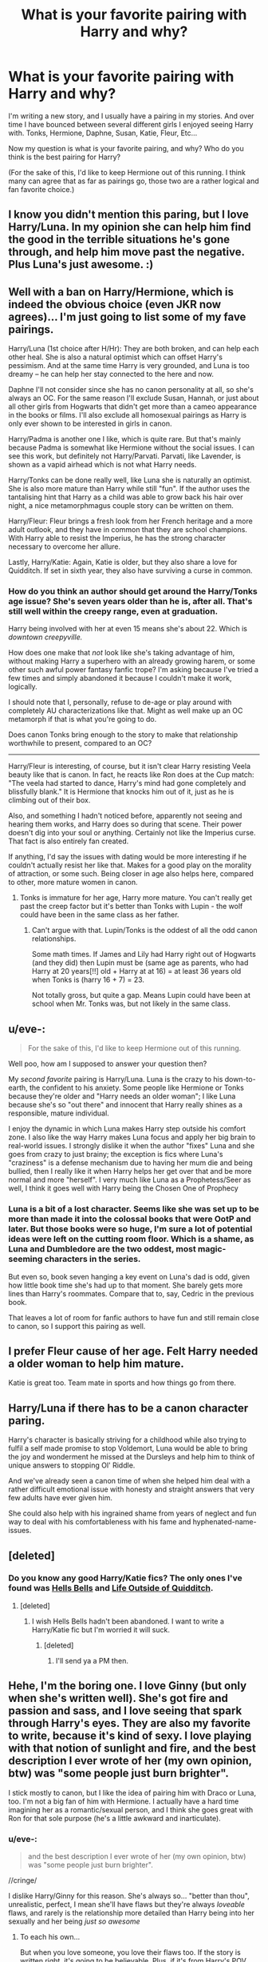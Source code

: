 #+TITLE: What is your favorite pairing with Harry and why?

* What is your favorite pairing with Harry and why?
:PROPERTIES:
:Author: Dreamlancer
:Score: 9
:DateUnix: 1395866365.0
:DateShort: 2014-Mar-27
:FlairText: Discussion
:END:
I'm writing a new story, and I usually have a pairing in my stories. And over time I have bounced between several different girls I enjoyed seeing Harry with. Tonks, Hermione, Daphne, Susan, Katie, Fleur, Etc...

Now my question is what is your favorite pairing, and why? Who do you think is the best pairing for Harry?

(For the sake of this, I'd like to keep Hermione out of this running. I think many can agree that as far as pairings go, those two are a rather logical and fan favorite choice.)


** I know you didn't mention this paring, but I love Harry/Luna. In my opinion she can help him find the good in the terrible situations he's gone through, and help him move past the negative. Plus Luna's just awesome. :)
:PROPERTIES:
:Author: BethTheAwkward
:Score: 27
:DateUnix: 1395871093.0
:DateShort: 2014-Mar-27
:END:


** Well with a ban on Harry/Hermione, which is indeed the obvious choice (even JKR now agrees)... I'm just going to list some of my fave pairings.

Harry/Luna (1st choice after H/Hr): They are both broken, and can help each other heal. She is also a natural optimist which can offset Harry's pessimism. And at the same time Harry is very grounded, and Luna is too dreamy -- he can help her stay connected to the here and now.

Daphne I'll not consider since she has no canon personality at all, so she's always an OC. For the same reason I'll exclude Susan, Hannah, or just about all other girls from Hogwarts that didn't get more than a cameo appearance in the books or films. I'll also exclude all homosexual pairings as Harry is only ever shown to be interested in girls in canon.

Harry/Padma is another one I like, which is quite rare. But that's mainly because Padma is somewhat like Hermione without the social issues. I can see this work, but definitely not Harry/Parvati. Parvati, like Lavender, is shown as a vapid airhead which is not what Harry needs.

Harry/Tonks can be done really well, like Luna she is naturally an optimist. She is also more mature than Harry while still "fun". If the author uses the tantalising hint that Harry as a child was able to grow back his hair over night, a nice metamorphmagus couple story can be written on them.

Harry/Fleur: Fleur brings a fresh look from her French heritage and a more adult outlook, and they have in common that they are school champions. With Harry able to resist the Imperius, he has the strong character necessary to overcome her allure.

Lastly, Harry/Katie: Again, Katie is older, but they also share a love for Quidditch. If set in sixth year, they also have surviving a curse in common.
:PROPERTIES:
:Author: hovercraft_of_eels
:Score: 13
:DateUnix: 1395876640.0
:DateShort: 2014-Mar-27
:END:

*** How do you think an author should get around the Harry/Tonks age issue? She's seven years older than he is, after all. That's still well within the creepy range, even at graduation.

Harry being involved with her at even 15 means she's about 22. Which is /downtown creepyville./

How does one make that /not/ look like she's taking advantage of him, without making Harry a superhero with an already growing harem, or some other such awful power fantasy fanfic trope? I'm asking because I've tried a few times and simply abandoned it because I couldn't make it work, logically.

I should note that I, personally, refuse to de-age or play around with completely AU characterizations like that. Might as well make up an OC metamorph if that is what you're going to do.

Does canon Tonks bring enough to the story to make that relationship worthwhile to present, compared to an OC?

--------------

Harry/Fleur is interesting, of course, but it isn't clear Harry resisting Veela beauty like that is canon. In fact, he reacts like Ron does at the Cup match: "The veela had started to dance, Harry's mind had gone completely and blissfully blank." It is Hermione that knocks him out of it, just as he is climbing out of their box.

Also, and something I hadn't noticed before, apparently not seeing and hearing them works, and Harry does so during that scene. Their power doesn't dig into your soul or anything. Certainly not like the Imperius curse. That fact is also entirely fan created.

If anything, I'd say the issues with dating would be more interesting if he couldn't actually resist her like that. Makes for a good play on the morality of attraction, or some such. Being closer in age also helps here, compared to other, more mature women in canon.
:PROPERTIES:
:Author: TimeLoopedPowerGamer
:Score: 3
:DateUnix: 1395992898.0
:DateShort: 2014-Mar-28
:END:

**** Tonks is immature for her age, Harry more mature. You can't really get past the creep factor but it's better than Tonks with Lupin - the wolf could have been in the same class as her father.
:PROPERTIES:
:Author: hovercraft_of_eels
:Score: 3
:DateUnix: 1396009195.0
:DateShort: 2014-Mar-28
:END:

***** Can't argue with that. Lupin/Tonks is the oddest of all the odd canon relationships.

Some math times. If James and Lily had Harry right out of Hogwarts (and they did) then Lupin must be (same age as parents, who had Harry at 20 years[!!] old + Harry at at 16) = at least 36 years old when Tonks is (harry 16 + 7) = 23.

Not totally gross, but quite a gap. Means Lupin could have been at school when Mr. Tonks was, but not likely in the same class.
:PROPERTIES:
:Author: TimeLoopedPowerGamer
:Score: 3
:DateUnix: 1396053359.0
:DateShort: 2014-Mar-29
:END:


** u/eve-:
#+begin_quote
  For the sake of this, I'd like to keep Hermione out of this running.
#+end_quote

Well poo, how am I supposed to answer your question then?

My /second favorite/ pairing is Harry/Luna. Luna is the crazy to his down-to-earth, the confident to his anxiety. Some people like Hermione or Tonks because they're older and "Harry needs an older woman"; I like Luna because she's so "out there" and innocent that Harry really shines as a responsible, mature individual.

I enjoy the dynamic in which Luna makes Harry step outside his comfort zone. I also like the way Harry makes Luna focus and apply her big brain to real-world issues. I strongly dislike it when the author "fixes" Luna and she goes from crazy to just brainy; the exception is fics where Luna's "craziness" is a defense mechanism due to having her mum die and being bullied, then I really like it when Harry helps her get over that and be more normal and more "herself". I very much like Luna as a Prophetess/Seer as well, I think it goes well with Harry being the Chosen One of Prophecy
:PROPERTIES:
:Author: eve-
:Score: 5
:DateUnix: 1395871903.0
:DateShort: 2014-Mar-27
:END:

*** Luna is a bit of a lost character. Seems like she was set up to be more than made it into the colossal books that were OotP and later. But those books were so huge, I'm sure a lot of potential ideas were left on the cutting room floor. Which is a shame, as Luna and Dumbledore are the two oddest, most magic-seeming characters in the series.

But even so, book seven hanging a key event on Luna's dad is odd, given how little book time she's had up to that moment. She barely gets more lines than Harry's roommates. Compare that to, say, Cedric in the previous book.

That leaves a lot of room for fanfic authors to have fun and still remain close to canon, so I support this pairing as well.
:PROPERTIES:
:Author: TimeLoopedPowerGamer
:Score: 3
:DateUnix: 1395993838.0
:DateShort: 2014-Mar-28
:END:


** I prefer Fleur cause of her age. Felt Harry needed a older woman to help him mature.

Katie is great too. Team mate in sports and how things go from there.
:PROPERTIES:
:Author: skydrake
:Score: 8
:DateUnix: 1395869048.0
:DateShort: 2014-Mar-27
:END:


** Harry/Luna if there has to be a canon character paring.

Harry's character is basically striving for a childhood while also trying to fulfil a self made promise to stop Voldemort, Luna would be able to bring the joy and wonderment he missed at the Dursleys and help him to think of unique answers to stopping Ol' Riddle.

And we've already seen a canon time of when she helped him deal with a rather difficult emotional issue with honesty and straight answers that very few adults have ever given him.

She could also help with his ingrained shame from years of neglect and fun way to deal with his comfortableness with his fame and hyphenated-name-issues.
:PROPERTIES:
:Author: MildlyAngsty
:Score: 3
:DateUnix: 1395879424.0
:DateShort: 2014-Mar-27
:END:


** [deleted]
:PROPERTIES:
:Score: 3
:DateUnix: 1395879993.0
:DateShort: 2014-Mar-27
:END:

*** Do you know any good Harry/Katie fics? The only ones I've found was [[https://www.fanfiction.net/s/8045149/1/Hells-Bells][Hells Bells]] and [[https://www.fanfiction.net/s/4234427/1/Life-Outside-Quidditch][Life Outside of Quidditch]].
:PROPERTIES:
:Score: 1
:DateUnix: 1395945895.0
:DateShort: 2014-Mar-27
:END:

**** [deleted]
:PROPERTIES:
:Score: 1
:DateUnix: 1395946743.0
:DateShort: 2014-Mar-27
:END:

***** I wish Hells Bells hadn't been abandoned. I want to write a Harry/Katie fic but I'm worried it will suck.
:PROPERTIES:
:Score: 1
:DateUnix: 1395946856.0
:DateShort: 2014-Mar-27
:END:

****** [deleted]
:PROPERTIES:
:Score: 1
:DateUnix: 1395947132.0
:DateShort: 2014-Mar-27
:END:

******* I'll send ya a PM then.
:PROPERTIES:
:Score: 1
:DateUnix: 1395955118.0
:DateShort: 2014-Mar-28
:END:


** Hehe, I'm the boring one. I love Ginny (but only when she's written well). She's got fire and passion and sass, and I love seeing that spark through Harry's eyes. They are also my favorite to write, because it's kind of sexy. I love playing with that notion of sunlight and fire, and the best description I ever wrote of her (my own opinion, btw) was "some people just burn brighter".

I stick mostly to canon, but I like the idea of pairing him with Draco or Luna, too. I'm not a big fan of him with Hermione. I actually have a hard time imagining her as a romantic/sexual person, and I think she goes great with Ron for that sole purpose (he's a little awkward and inarticulate).
:PROPERTIES:
:Author: silver_fire_lizard
:Score: 12
:DateUnix: 1395870758.0
:DateShort: 2014-Mar-27
:END:

*** u/eve-:
#+begin_quote
  and the best description I ever wrote of her (my own opinion, btw) was "some people just burn brighter".
#+end_quote

//cringe/

I dislike Harry/Ginny for this reason. She's always so... "better than thou", unrealistic, perfect, I mean she'll have flaws but they're always /loveable/ flaws, and rarely is the relationship more detailed than Harry being into her sexually and her being /just so awesome/
:PROPERTIES:
:Author: eve-
:Score: 19
:DateUnix: 1395871380.0
:DateShort: 2014-Mar-27
:END:

**** To each his own...

But when you love someone, you love their flaws too. If the story is written right, it's going to be believable. Plus, if it's from Harry's POV, he's going to think the world of her regardless.
:PROPERTIES:
:Author: silver_fire_lizard
:Score: 5
:DateUnix: 1395872086.0
:DateShort: 2014-Mar-27
:END:


*** I'll not give you flack for liking Ginny... as you mention, "when she's written well". That is precisely why I dislike her in canon - she is /not/ written well.

Her sudden popularity and Harry's lust for her comes literally out of nowhere, which we now know is because JKR realised she had been writing a Harry/Hermione pairing and desperately tried to get her story back on track so her planned Harry/Ginny epilogue would work.

But for that to have worked, Ginny would have to have had some character growth. In the books she is a non-entity in book 1, in book 2 she is only the victim, and she basically is a background character who is only shown to have a crush on Harry until the sudden transformation into the school belle. That's not written well.
:PROPERTIES:
:Author: hovercraft_of_eels
:Score: 14
:DateUnix: 1395876975.0
:DateShort: 2014-Mar-27
:END:

**** Agree to disagree. I've heard the argument a thousand times and I'm still a Harry/Ginny shipper. I'm in favor of avoiding a Tumblr cat-fight, so let's shake hands before it gets nasty. It's happened to me before. One time I said something pretty generic about Snape and I had like 20 people rip my throat out. Harry Potter fans can be awful to each other sometimes. I think it's part of being in a fandom, but I would rather walk around that particular song-and-dance right now.
:PROPERTIES:
:Author: silver_fire_lizard
:Score: 4
:DateUnix: 1395878286.0
:DateShort: 2014-Mar-27
:END:

***** Yes I've noticed the silly hatred for certain ships in the community... especially on certain forums.

I am mainly a Harry/Hermione shipper (as is probably obvious from my other post), but I've been planning a Harry/Ginny story for a while now, mainly to work around the flaws in canon. Unfortunately I didn't get much further than the setup and Harry leaving on the train before I lost interest.
:PROPERTIES:
:Author: hovercraft_of_eels
:Score: 3
:DateUnix: 1395878685.0
:DateShort: 2014-Mar-27
:END:

****** In media res is your friend for a '91, canon start. Either flashback or simply refer directly to things that changed later on in the story.

Start at the Hat sorting differently, or maybe something on the train. Anything but cupboard bedroom to different Dursley relationships to train ride. Might lose some... /simpler/ readers, but the rest will thank you, having read a thousand linear "first train ride" scenes in their time.
:PROPERTIES:
:Author: TimeLoopedPowerGamer
:Score: 3
:DateUnix: 1395991114.0
:DateShort: 2014-Mar-28
:END:

******* The story I have in mind is from Ginny's POV. I wrote basically from her 6th year up to the meeting Harry at King's Cross, but I in have yet to figure out a way to keep it interesting while Harry is at Hogwarts until she gets the diary in her 1st year.

Maybe using what I have in flashbacks and starting in her 1st is the solution. Eventually I'll withe figure out out, or work on something else :)
:PROPERTIES:
:Author: hovercraft_of_eels
:Score: 2
:DateUnix: 1396008894.0
:DateShort: 2014-Mar-28
:END:

******** Sounds like a good plan. Too many flashbacks can drag a story down, but they work really well for HP fanfic because everyone already knows what /should/ be happening, so it requires less expository material to set the scene.
:PROPERTIES:
:Author: TimeLoopedPowerGamer
:Score: 2
:DateUnix: 1396053506.0
:DateShort: 2014-Mar-29
:END:


****** Ugh! Getting past the setup is the worst part of writing a story!
:PROPERTIES:
:Author: silver_fire_lizard
:Score: 1
:DateUnix: 1395878792.0
:DateShort: 2014-Mar-27
:END:


** hi I think the best partner for Harry is Luna Lovegood. I think she fits him quite well she listens and she sees Harry for Harry and I think she is overlooked she could help harry with some blocked gifts of some kind and have a special gift that she herself is blocked becuse of the Headmaster or becuse she is someone who has a speical bloodline that only someone that sees Luna and not the loony Luna can help her as well and with both of the gifts the could be that special 1 in a millon chance of finding each other and then the 2 of them could bond and fix all that went wrong traveling through time and histroy there is so many ways a writer could go useing the 2 of these wonderful people. Thank you for reading my idea ( hugs ) :)
:PROPERTIES:
:Author: deedsday47
:Score: 2
:DateUnix: 1395881594.0
:DateShort: 2014-Mar-27
:END:

*** I agree with this, except Luna is notoriously hard for people to write. She's kind of hard to stick, you know what I mean?
:PROPERTIES:
:Author: speedheart
:Score: 3
:DateUnix: 1395884904.0
:DateShort: 2014-Mar-27
:END:

**** I especially hate when people turn her into some nearly omniscient seer type and everyone else is deficient for not seeing the world the way she does. My favorite characterizations of Luna have been when she was actually fairly normal but uses the eccentricities as a way of staying close with her father who became somewhat unhinged after the death of her mother.
:PROPERTIES:
:Author: denarii
:Score: 2
:DateUnix: 1395888856.0
:DateShort: 2014-Mar-27
:END:


** Ginny.

I don't know, it seems I'm kinda weird, but I always prefer the canon pairing? I never really had the urge to ship characters with other people, if they already have a partner. Especially if they have kids.
:PROPERTIES:
:Author: vynsun
:Score: 3
:DateUnix: 1395905126.0
:DateShort: 2014-Mar-27
:END:


** does it have to be a girl? I've always been partial to Harry and Draco (and I know I am far from alone in that sentiment)

For me, I think they work so well because of that "fine line between love and hate" trope, as well as the whole "Romeo and Juliet" feel with them being on opposite sides of the divide... Also- if you're looking to make your pairing more /ahem/ physical, angry/hate sex is always fairly compelling... It also leaves you lots of room for questioning morality, conventions, expanding world view, as well as toeing non/dub!con situations, if you're into something darker...
:PROPERTIES:
:Author: TehKita
:Score: 5
:DateUnix: 1395868508.0
:DateShort: 2014-Mar-27
:END:

*** High five fellow slasher!
:PROPERTIES:
:Author: vagrantheather
:Score: 8
:DateUnix: 1395890353.0
:DateShort: 2014-Mar-27
:END:

**** HIGH-FIVE LIKE-MINDED STRANGER :D
:PROPERTIES:
:Author: TehKita
:Score: 4
:DateUnix: 1395949451.0
:DateShort: 2014-Mar-28
:END:


*** There's not a lot of Drarry love around here but this has always been my favorite pairing!
:PROPERTIES:
:Author: Annie42
:Score: 6
:DateUnix: 1395891927.0
:DateShort: 2014-Mar-27
:END:

**** that's really funny to me because when you go to teh fanfic sites, there's TENS OF THOUSANDS OF STORIES for H/D... like, more than all teh others combined, almost... I follow a lot of subreddits so I missed that people aren't into it around here, that's a real shame!
:PROPERTIES:
:Author: TehKita
:Score: 3
:DateUnix: 1395949431.0
:DateShort: 2014-Mar-28
:END:

***** People in this subreddit love them their canon. Deviating from that makes many nerds see red. Slash, /especially/ Harry slash, simply isn't canon, so it sets some off.

Don't let them (us) keep you down. If you want to talk slash, however, maybe also make it clear you're the /high-brow/ sort of slasher, not like those other pleebs. You'll do fine, I'm sure.
:PROPERTIES:
:Author: TimeLoopedPowerGamer
:Score: 3
:DateUnix: 1395993175.0
:DateShort: 2014-Mar-28
:END:


** Harry/Ginny is my favorite. I think she's good for Harry because she's head strong and won't let harry just run off to do who knows what. I also enjoy Harry with any of the following, Katie Bell, Hermione, Fleur, Daphne, Tracy, Tonks, Susan, and I have one story in particular [[https://www.fanfiction.net/s/5403795/1/Harry-Potter-and-the-Price-of-Being-Noble][Harry Potter and the Price of Being Noble]] which is Harry/Hermione/Fleur/Gabrielle and it isn't a lemon.
:PROPERTIES:
:Score: 2
:DateUnix: 1395945518.0
:DateShort: 2014-Mar-27
:END:


** I prefer either Luna/Harry or Hermione/Harry. Both compliment Harry and are the best matches for him and when I get tired of reading one pairing, I can usually find enjoyment in reading about the other. I do enjoy other pairings as well but those two are my favorite ones.
:PROPERTIES:
:Author: krillingt75961
:Score: 1
:DateUnix: 1395898473.0
:DateShort: 2014-Mar-27
:END:


** I am always trying to find harry and daphne stories. I think it because its like a blank slate that the writer could have fun with. Like stories with heromine or ginny I almost feel like the writer handcuffs themselves to write the relationship certain way.
:PROPERTIES:
:Author: detection23
:Score: 1
:DateUnix: 1395898689.0
:DateShort: 2014-Mar-27
:END:

*** What are your favorite Harry Daphne stories that you have read? Even unfinished ones?
:PROPERTIES:
:Author: Dreamlancer
:Score: 1
:DateUnix: 1395902611.0
:DateShort: 2014-Mar-27
:END:

**** I can only ever bring myself to read completed stories. I hate waiting for the next chapter to come out, but to pick one is hard from my memory I been reading fanfiction for close to 6 or 7 years. Some of these that have stuck out to me. I wish i could find more stories, but i have strict standards for picking stories to read. For example got to be at least 60K words i pre-fair 100k, and they must be completed no exceptions.

[[https://www.fanfiction.net/s/5087671/1/Runic-Animagi]] [[https://www.fanfiction.net/s/5598642/1/Harry-Potter-and-the-Betrothal-Contract]] [[https://www.fanfiction.net/s/6520250/1/Double-Black-Potter-s-Back]]
:PROPERTIES:
:Author: detection23
:Score: 1
:DateUnix: 1395981976.0
:DateShort: 2014-Mar-28
:END:


** Usually I'm very set in which pairings I like, but Harry's a bit of an exception, because I really enjoy seeing him with various different characters.

When I was growing up, I loved shipping Harry/Ginny, and I still enjoy reading post-OotP/pre-HBP fics of this pairing (I feel that Ginny was sort of ruined by HBP after being so promising as a character in OotP).

Then I discovered Harry/Draco - oh my. There are so many absolutely canon-feeling, fantastic fics out there. I'm almost convinced that a Drarry subtext exists in the books.

Recently I discovered Harry/Neville, and I think it's a really lovely ship. There's so much respect, admiration and friendship between them by the end of the series in canon that I think a romantic relationship (in fanon) is only the next natural progression. Also I love reading about Neville having a crush on Harry since like 5th year.
:PROPERTIES:
:Author: apple_crumble1
:Score: 1
:DateUnix: 1396063797.0
:DateShort: 2014-Mar-29
:END:

*** I favor a Snarry or a Voldarry myself. Have you read (Abandon)[[[https://www.fanfiction.net/s/2032067/1/Abandon]]]?
:PROPERTIES:
:Score: 2
:DateUnix: 1396205395.0
:DateShort: 2014-Mar-30
:END:


** Well, I prefer slash, but when I read Het I enjoy a good Harmony or a decent Honks.
:PROPERTIES:
:Score: 1
:DateUnix: 1396205229.0
:DateShort: 2014-Mar-30
:END:


** I love Harry/Daphne. It's such a great pairing. And Harry/Katie is a great one, but I can never find any quality ones of those. Can someone point me in the right direction?
:PROPERTIES:
:Score: 1
:DateUnix: 1396359438.0
:DateShort: 2014-Apr-01
:END:


** Well outside of Hermione (which would've been my choice), I'd say Draco, then Luna, then Tonks.
:PROPERTIES:
:Author: Dimplz
:Score: 1
:DateUnix: 1396537457.0
:DateShort: 2014-Apr-03
:END:


** Remus Lupin and Tonks are by far my most favourite pairing. They are just both so very interesting characters and their love story is so deep and complicated + it's easy to imagine something in between the little we know about them). I wish they didn't have to die though. That's probably the only thing I'd like to change in a AU story.

I may be boring but I like it of canon most of the time. But if there is space for it I like to think about other pairings that are not in the books, like: Tonks and Charlie before the Order, Sirius and well written OC's or other minor characters - something like that.

It's very hard for me to imagine Harry with someone other than Ginny because Rowling doesn't give us a lot of space for out imagination but if I would recommend someone for him it would be : Tonks, because I guess she could do something crazy like that or Luna for a similar reasons and because they are awesome.
:PROPERTIES:
:Author: refastelpa
:Score: -1
:DateUnix: 1395969927.0
:DateShort: 2014-Mar-28
:END:

*** u/TimeLoopedPowerGamer:
#+begin_quote
  It's very hard for me to imagine Harry with someone other than Ginny because Rowling doesn't give us a lot of space for out imagination...
#+end_quote

/cough/Hermione/cough/
:PROPERTIES:
:Author: TimeLoopedPowerGamer
:Score: 4
:DateUnix: 1395993286.0
:DateShort: 2014-Mar-28
:END:
